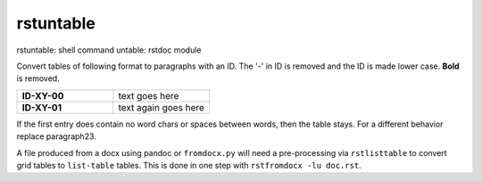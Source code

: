 
.. _`rstuntable`:

rstuntable
==========

rstuntable: shell command
untable: rstdoc module

Convert tables of following format to paragraphs with an ID.
The '-' in ID is removed and the ID is made lower case.
**Bold** is removed.

.. list-table::
   :widths: 50 50
   :header-rows: 0

   * - **ID-XY-00**
     - text goes here

   * - **ID-XY-01**
     - text again goes here


If the first entry does contain no word chars or spaces between words,
then the table stays. For a different behavior replace paragraph23.

A file produced from a docx using pandoc or ``fromdocx.py`` will
need a pre-processing via ``rstlisttable`` to convert grid tables to ``list-table`` tables.
This is done in one step with ``rstfromdocx -lu doc.rst``.

